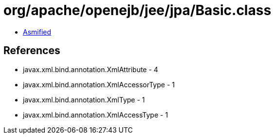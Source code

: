 = org/apache/openejb/jee/jpa/Basic.class

 - link:Basic-asmified.java[Asmified]

== References

 - javax.xml.bind.annotation.XmlAttribute - 4
 - javax.xml.bind.annotation.XmlAccessorType - 1
 - javax.xml.bind.annotation.XmlType - 1
 - javax.xml.bind.annotation.XmlAccessType - 1

